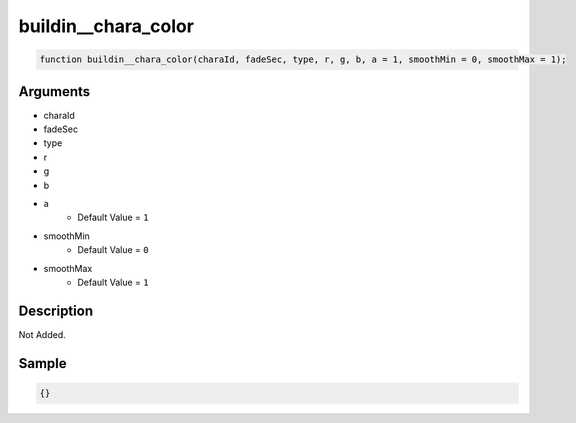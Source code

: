 buildin__chara_color
========================

.. code-block:: text

	function buildin__chara_color(charaId, fadeSec, type, r, g, b, a = 1, smoothMin = 0, smoothMax = 1);



Arguments
------------

* charaId
* fadeSec
* type
* r
* g
* b
* a
	* Default Value = ``1``
* smoothMin
	* Default Value = ``0``
* smoothMax
	* Default Value = ``1``

Description
-------------

Not Added.

Sample
-------------

.. code-block:: json

	{}

